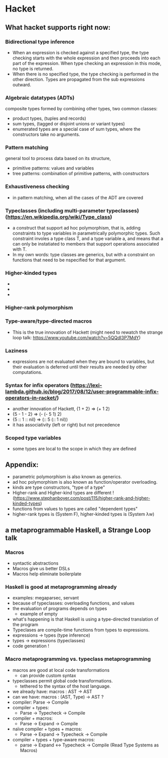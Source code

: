 

* Hacket

** What hacket supports right now:
*** Bidirectional type inference
  - When an expression is checked against a specified type, the type checking starts
     with the whole expression and then proceeds into each part of the expression.
     When type checking an expression in this mode, no type is returned.
  - When there is no specified type, the type checking is performed in the other direction. 
     Types are propagated from the sub expressions outward.

*** Algebraic datatypes (ADTs)
   composite types formed by combining other types, two common classes:
  - product types, (tuples and records)
  - sum types, (tagged or disjoint unions or variant types)
  - enumerated types are a special case of sum types, where the constructors take no arguments.

*** Pattern matching
 general tool to process data based on its structure,
 - primitive patterns: values and variables
 - tree patterns: combination of primitive patterns, with constructors

*** Exhaustiveness checking
 - in pattern matching, when all the cases of the ADT are covered

*** Typeclasses (including multi-parameter typeclasses) (https://en.wikipedia.org/wiki/Type_class)
 - a construct that support ad hoc polymorphism, that is, adding constraints to type variables in parametrically polymorphic types. Such constraint involes a type class T, and a type variable a, and means that a can only be instatiated to members that support operations associated with T.
 - In my own words: type classes are generics, but with a constraint on functions that need to be nspecified for that argument.

*** Higher-kinded types
 - * kind of every type that can be a value.
 - * -> * is the kind of a unary type constructor (it takes one type as param) e.g. Array, Set, BinaryTree
 - * -> * -> * is the kind of binary type constructor, e.g. Map<number, string>

*** Higher-rank polymorphism

*** Type-aware/type-directed macros
 - This is the true innovation of Hackett (might need to rewatch the strange loop talk: https://www.youtube.com/watch?v=5QQdI3P7MdY)

*** Laziness
 - expressions are not evaluated when they are bound to variables, but their evaluation is deferred until their results are needed by other computations.

*** Syntax for infix operators (https://lexi-lambda.github.io/blog/2017/08/12/user-programmable-infix-operators-in-racket/)
 - another innovation of Hackett, {1 + 2} => (+ 1 2)
 - {5 - 1 - 2} => (- (- 5 1) 2)
 - {5 :: 1 :: nil} => (:: 5 (:: 1 nil))
 - it has associativity (left or right) but not precedence

*** Scoped type variables
 - some types are local to the scope in which they are defined



** Appendix:
- parametric polymorphism is also known as generics.
- ad hoc polymorphism is also known as function/operator overloading.
- kinds are type constructors, "type of a type"
- Higher-rank and Higher-kind types are different ! (https://www.stephanboyer.com/post/115/higher-rank-and-higher-kinded-types)
- functions from values to types are called "dependent types"
- higher-rank types is (System F), higher-kinded types is (System λw)




** a metaprogrammable Haskell, a Strange Loop talk

*** Macros
- syntactic abstractions
- Macros give us better DSLs
- Macros help eliminate boilerplate

*** Haskell is good at metaprogramming already
- examples: megaparsec, servant
- because of typeclasses: overloading functions, and values
- the evaluation of programs depends on types
  - example of empty
- what's happening is that Haskell is using a type-directed translation of the program
- Typeclases are compile-time functions from types to expressions.
- expressions -> types (type inference)
- types -> expressions (typeclasses)
- code generation !

*** Macro metaprogramming vs. typeclass metaprogramming
  - macros are good at local code transformations
    - can provide custom syntax
  - typeclasses permit global code transformations.
    - tethered to the syntax of the host language.
  - we already have: macros : AST -> AST
  - can we have:     macros : (AST, Type) -> AST ?
  - compiler: Parse -> Compile
  - compiler + types:
    - Parse -> Typecheck -> Compile
  - compiler + macros:
    - Parse -> Expand -> Compile
  - naïve compiler + types + macros:
    - Parse -> Expand -> Typecheck -> Compile
  - compiler + types + type-aware macros:
    - parse -> Expand <-> Typecheck -> Compile   (Read Type Systems as Macros)
